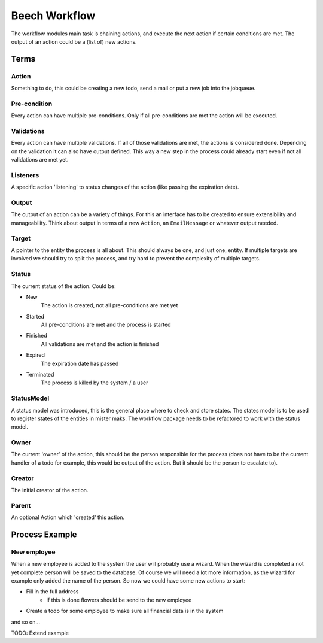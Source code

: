 ==============
Beech Workflow
==============

The workflow modules main task is chaining actions, and execute the next
action if certain conditions are met. The output of an action could be
a (list of) new actions.

Terms
=====

Action
------

Something to do, this could be creating a new todo, send a mail or put a
new job into the jobqueue.

Pre-condition
-------------

Every action can have multiple pre-conditions. Only if all pre-conditions
are met the action will be executed.

Validations
-----------

Every action can have multiple validations. If all of those validations are
met, the actions is considered done. Depending on the validation it can also
have output defined. This way a new step in the process could already start
even if not all validations are met yet.

Listeners
---------

A specific action 'listening' to status changes of the action (like passing
the expiration date).

Output
------

The output of an action can be a variety of things. For this an interface has
to be created to ensure extensibility and manageability. Think about output
in terms of a new ``Action``, an ``EmailMessage`` or whatever output needed.

Target
------

A pointer to the entity the process is all about. This should always be one,
and just one, entity. If multiple targets are involved we should try to split
the process, and try hard to prevent the complexity of multiple targets.

Status
------

The current status of the action. Could be:

* New
	The action is created, not all pre-conditions are met yet
* Started
	All pre-conditions are met and the process is started
* Finished
	All validations are met and the action is finished
* Expired
	The expiration date has passed
* Terminated
	The process is killed by the system / a user

StatusModel
-----------

A status model was introduced, this is the general place where to check and store states.
The states model is to be used to register states of the entities in mister maks.
The workflow package needs to be refactored to work with the status model.

Owner
-----

The current 'owner' of the action, this should be the person responsible for
the process (does not have to be the current handler of a todo for example, this
would be output of the action. But it should be the person to escalate to).

Creator
-------

The initial creator of the action.

Parent
------

An optional Action which 'created' this action.


Process Example
===============

New employee
------------

When a new employee is added to the system the user will probably use a wizard.
When the wizard is completed a not yet complete person will be saved to the database.
Of course we will need a lot more information, as the wizard for example only added
the name of the person. So now we could have some new actions to start:

* Fill in the full address
	* If this is done flowers should be send to the new employee
* Create a todo for some employee to make sure all financial data is in the system

and so on...

TODO: Extend example